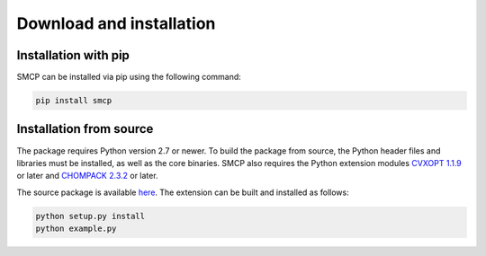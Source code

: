 #########################
Download and installation
#########################

Installation with pip
-------------------------

SMCP can be installed via pip using the following command:

.. code-block:: bash

    pip install smcp


Installation from source
-------------------------

The package requires Python version 2.7 or newer. To build the
package from source, the Python header files and libraries must be
installed, as well as the core binaries. SMCP also requires the Python
extension modules `CVXOPT 1.1.9 <http://cvxopt.org>`_ or
later and `CHOMPACK 2.3.2 <http://cvxopt.github.io/chompack>`_ or later.

The source package is available `here <https://github.com/cvxopt/smcp>`_. The
extension can be built and installed as follows:

.. code-block:: bash

    python setup.py install
    python example.py
